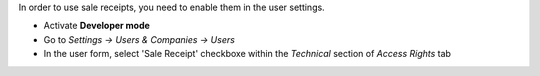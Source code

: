 In order to use sale receipts, you need to enable them in the user settings.

* Activate **Developer mode**
* Go to *Settings → Users & Companies → Users*
* In the user form, select 'Sale Receipt' checkboxe within the *Technical* section of *Access Rights* tab

